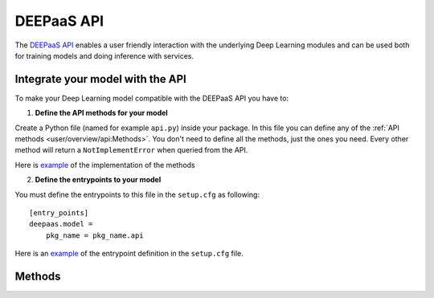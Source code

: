 DEEPaaS API
===========

The `DEEPaaS API <https://github.com/indigo-dc/DEEPaaS>`_ enables a user friendly interaction with the underlying Deep
Learning modules and can be used both for training models and doing inference with services.


Integrate your model with the API
---------------------------------

To make your Deep Learning model compatible with the DEEPaaS API you have to:

1. **Define the API methods for your model**

Create a Python file (named for example ``api.py``) inside your package. In this file you can define any of the
:ref:`API methods <user/overview/api:Methods>`. You don't need to define all the methods, just the ones you need.
Every other method will return a ``NotImplementError`` when  queried from the API.

Here is `example <https://github.com/indigo-dc/image-classification-tf/blob/master/imgclas/api.py>`__ of the
implementation of the methods

2. **Define the entrypoints to your model**

You must define the entrypoints to this file in the ``setup.cfg`` as following:
::

    [entry_points]
    deepaas.model =
        pkg_name = pkg_name.api

Here is an `example <https://github.com/indigo-dc/image-classification-tf/blob/master/setup.cfg#L25-L27>`__ of the entrypoint
definition in the ``setup.cfg`` file.


Methods
-------

.. _api-methods_get-metadata:

.. py:function:: get_metadata()

    Return metadata from the exposed model.

    :return: dictionary containing the model's metadata. Possible keys of this dict can include: 'Name', 'Version',
        'Summary', 'Home-page', 'Author', 'Author-email', 'License', etc.


.. _api-methods_get-train-args:

.. py:function:: get_train_args(*args)

    Function to expose to the API what are the typical parameters needed to run the training.

    :return: a dict of dicts with the following structure to feed the DEEPaaS API parser:

    ::

        { 'arg1' : {'default': '1',     #value must be a string (use json.dumps to convert Python objects)
                    'help': '',         #can be an empty string
                    'required': False   #bool
                    },
          'arg2' : {...
                    },
        ...
        }


.. _api-methods_train:

.. py:function:: train(user_conf)

    Function to train your model.

    :param dict user_conf: User configuration to train a model with custom parameters.
     It has the same keys as the dict returned by :py:func:`get_train_args`.
     The values of this dict can be loaded back as Python objects using ``json.loads``.
     An example of a possible ``user_conf`` could be:

    ::

        {'num_classes': 'null',
         'lr_step_decay': '0.1',
         'lr_step_schedule': '[0.7, 0.9]',
         'use_early_stopping': 'false'}


.. _api-methods_predict-file:

.. py:function:: predict_file(path, **kwargs)

   Perform a prediction from a file in the local filesystem.

   :param str path: Path to the file
   :return: dictionary of predictions
   :rtype: dict


.. _api-methods_predict-data:

.. py:function:: predict_data(data, **kwargs)

    Perform a prediction from the data passed in the arguments.
    This method will use the raw data that is passed in the ``data`` argument to perfom the prediction.

    :param data: raw data to be analized


.. _api-methods_predict-url:

.. py:function:: predict_url(url,  *args)

    Perform a prediction from a remote URL.
    This method will perform a prediction based on the data stored in the URL passed as argument.

    :param str url: URL pointing to the data to be analized
